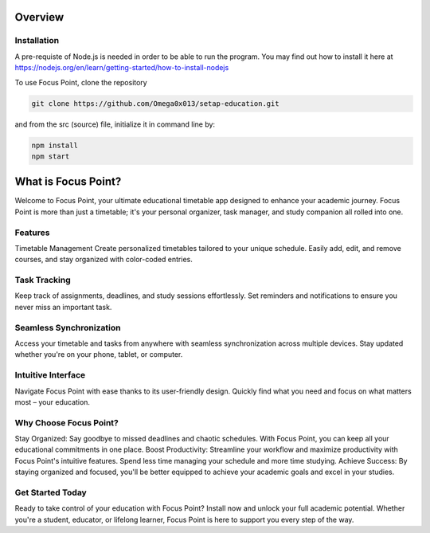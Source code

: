 Overview
=====

.. _installation:

Installation
------------

A pre-requiste of Node.js is needed in order to be able to run the program. You may find out how to install it here at https://nodejs.org/en/learn/getting-started/how-to-install-nodejs

To use Focus Point, clone the repository

.. code-block:: console

   git clone https://github.com/Omega0x013/setap-education.git


and from the src (source) file, initialize it in command line by:

.. code-block:: console

   npm install
   npm start

What is Focus Point?
===================================

Welcome to Focus Point, your ultimate educational timetable app designed to enhance your academic journey. Focus Point is more than just a timetable; it's your personal organizer, task manager, and study companion all rolled into one.

Features
--------------
Timetable Management
Create personalized timetables tailored to your unique schedule. Easily add, edit, and remove courses, and stay organized with color-coded entries.

Task Tracking
--------------
Keep track of assignments, deadlines, and study sessions effortlessly. Set reminders and notifications to ensure you never miss an important task.

Seamless Synchronization
--------------
Access your timetable and tasks from anywhere with seamless synchronization across multiple devices. Stay updated whether you're on your phone, tablet, or computer.

Intuitive Interface
--------------
Navigate Focus Point with ease thanks to its user-friendly design. Quickly find what you need and focus on what matters most – your education.

Why Choose Focus Point?
--------------
Stay Organized: Say goodbye to missed deadlines and chaotic schedules. With Focus Point, you can keep all your educational commitments in one place.
Boost Productivity: Streamline your workflow and maximize productivity with Focus Point's intuitive features. Spend less time managing your schedule and more time studying.
Achieve Success: By staying organized and focused, you'll be better equipped to achieve your academic goals and excel in your studies.

Get Started Today
--------------
Ready to take control of your education with Focus Point? Install now and unlock your full academic potential. Whether you're a student, educator, or lifelong learner, Focus Point is here to support you every step of the way.

